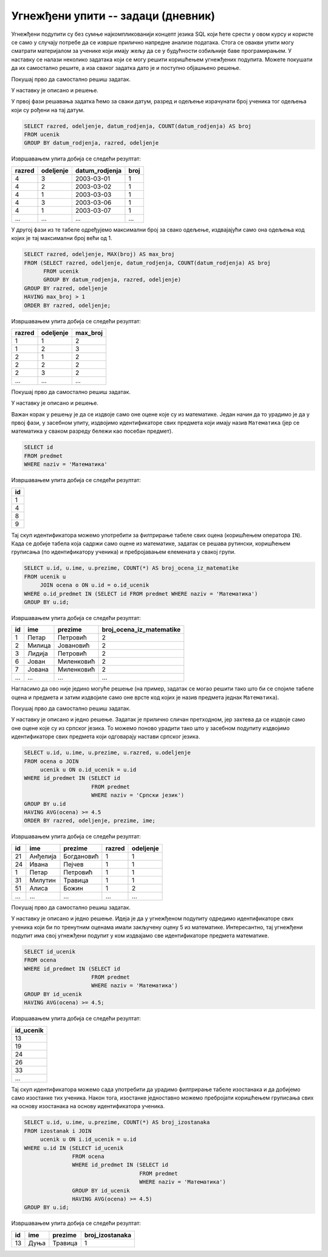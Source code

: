 .. -*- mode: rst -*-

Угнежђени упити -- задаци (дневник)
...................................

Угнежђени подупити су без сумње најкомпликованији концепт језика SQL
који ћете срести у овом курсу и користе се само у случају потребе да
се изврше прилично напредне анализе података. Стога се овакви упити
могу сматрати материјалом за ученике који имају жељу да се у
будућности озбиљније баве програмирањем. У наставку се налази неколико
задатака који се могу решити коришћењем угнежђених подупита. Можете
покушати да их самостално решите, а иза сваког задатка дато је и
поступно објашњено решење.

.. questionnote::

   Рођендански парадокс нам говори да је у одељењу од 23 ученика
   вероватноћа да два ученика имају исти датум рођења преко
   50%. Исписати она одељења у којима постоји више ученика који су
   рођени у истом дану, као и највећи број ученика који су рођени у
   једном дану.

Покушај прво да самостално решиш задатак.
   
.. dbpetlja:: db_ugnezdjeni_upiti_zadaci_01
   :dbfile: dnevnik.sql
   :solutionquery: SELECT razred, odeljenje, MAX(broj) AS max_broj 
                   FROM (SELECT razred, odeljenje, datum_rodjenja, COUNT(datum_rodjenja) AS broj
                         FROM ucenik
                         GROUP BY datum_rodjenja, razred, odeljenje)
                   GROUP BY razred, odeljenje
                   HAVING max_broj > 1
                   ORDER BY razred, odeljenje;

У наставку је описано и решење.

У првој фази решавања задатка ћемо за сваки датум, разред и одељење
израчунати број ученика тог одељења који су рођени на тај датум.

.. code-block:: sql

   SELECT razred, odeljenje, datum_rodjenja, COUNT(datum_rodjenja) AS broj
   FROM ucenik
   GROUP BY datum_rodjenja, razred, odeljenje

Извршавањем упита добија се следећи резултат:

.. csv-table::
   :header:  "razred", "odeljenje", "datum_rodjenja", "broj"
   :align: left

   "4", "3", "2003-03-01", "1"
   "4", "2", "2003-03-02", "1"
   "4", "1", "2003-03-03", "1"
   "4", "3", "2003-03-06", "1"
   "4", "1", "2003-03-07", "1"
   ..., ..., ..., ...

У другој фази из те табеле одређујемо максимални број за свако
одељење, издвајајући само она одељења код којих је тај максимални број
већи од 1.

.. code-block:: sql

   SELECT razred, odeljenje, MAX(broj) AS max_broj 
   FROM (SELECT razred, odeljenje, datum_rodjenja, COUNT(datum_rodjenja) AS broj
         FROM ucenik
         GROUP BY datum_rodjenja, razred, odeljenje)
   GROUP BY razred, odeljenje
   HAVING max_broj > 1
   ORDER BY razred, odeljenje;

Извршавањем упита добија се следећи резултат:

.. csv-table::
   :header:  "razred", "odeljenje", "max_broj"
   :align: left

   "1", "1", "2"
   "1", "2", "3"
   "2", "1", "2"
   "2", "2", "2"
   "2", "3", "2"
   ..., ..., ...

.. questionnote::

   Приказати број оцена из математике свих ученика.

Покушај прво да самостално решиш задатак.
   
.. dbpetlja:: db_ugnezdjeni_upiti_zadaci_02
   :dbfile: dnevnik.sql
   :solutionquery: SELECT u.id, u.ime, u.prezime, COUNT(*) AS broj_ocena_iz_matematike
                   FROM ucenik u JOIN
                        ocena o ON u.id = o.id_ucenik
                   WHERE o.id_predmet IN (SELECT id FROM predmet WHERE naziv = 'Математика')
                   GROUP BY u.id;

У наставку је описано и решење.

Важан корак у решењу је да се издвоје само оне оцене које су из
математике. Један начин да то урадимо је да у првој фази, у засебном
упиту, издвојимо идентификаторе свих предмета који имају назив
``Математика`` (јер се математика у сваком разреду бележи као посебан
предмет).

.. code-block:: sql

   SELECT id
   FROM predmet
   WHERE naziv = 'Математика'

Извршавањем упита добија се следећи резултат:

.. csv-table::
   :header:  "id"
   :align: left

   "1"
   "4"
   "8"
   "9"

Тај скуп идентификатора можемо употребити за филтрирање табеле свих
оцена (коришћењем оператора ``IN``). Када се добије табела која садржи
само оцене из математике, задатак се решава рутински, коришћењем
груписања (по идентификатору ученика) и пребројавањем елемената у
свакој групи.
   
.. code-block:: sql
                
   SELECT u.id, u.ime, u.prezime, COUNT(*) AS broj_ocena_iz_matematike
   FROM ucenik u
        JOIN ocena o ON u.id = o.id_ucenik
   WHERE o.id_predmet IN (SELECT id FROM predmet WHERE naziv = 'Математика')
   GROUP BY u.id;

Извршавањем упита добија се следећи резултат:

.. csv-table::
   :header:  "id", "ime", "prezime", "broj_ocena_iz_matematike"
   :align: left

   "1", "Петар", "Петровић", "2"
   "2", "Милица", "Јовановић", "2"
   "3", "Лидија", "Петровић", "2"
   "6", "Јован", "Миленковић", "2"
   "7", "Јована", "Миленковић", "2"
   ..., ..., ..., ...

Нагласимо да ово није једино могуће решење (на пример, задатак се
могао решити тако што би се спојиле табеле оцена и предмета и затим
издвојиле само оне врсте код којих је назив предмета једнак
``Математика``).
   
.. questionnote::

   Приказати податке о ученицима који би по тренутним оценама имали
   закључену петицу из српског језика. Уредити списак по разредима и
   одељењима, а затим по азбучном реду.

Покушај прво да самостално решиш задатак.
   
.. dbpetlja:: db_ugnezdjeni_upiti_zadaci_02
   :dbfile: dnevnik.sql
   :solutionquery: SELECT u.id, u.ime, u.prezime, u.razred, u.odeljenje
                   FROM ocena o JOIN
                        ucenik u ON o.id_ucenik = u.id
                   WHERE id_predmet IN (SELECT id
                                        FROM predmet
                                        WHERE naziv = 'Српски језик')
                   GROUP BY u.id
                   HAVING AVG(ocena) >= 4.5
                   ORDER BY razred, odeljenje, prezime, ime;

У наставку је описано и једно решење. Задатак је прилично сличан
претходном, јер захтева да се издвоје само оне оцене које су из
српског језика. То можемо поново урадити тако што у засебном подупиту
издвојимо идентификаторе свих предмета који одговарају настави српског
језика.
   
.. code-block:: sql
   
   SELECT u.id, u.ime, u.prezime, u.razred, u.odeljenje
   FROM ocena o JOIN
        ucenik u ON o.id_ucenik = u.id
   WHERE id_predmet IN (SELECT id
                        FROM predmet
                        WHERE naziv = 'Српски језик')
   GROUP BY u.id
   HAVING AVG(ocena) >= 4.5
   ORDER BY razred, odeljenje, prezime, ime;

Извршавањем упита добија се следећи резултат:

.. csv-table::
   :header:  "id", "ime", "prezime", "razred", "odeljenje"
   :align: left

   "21", "Анђелија", "Богдановић", "1", "1"
   "24", "Ивана", "Пејчев", "1", "1"
   "1", "Петар", "Петровић", "1", "1"
   "31", "Милутин", "Травица", "1", "1"
   "51", "Алиса", "Божин", "1", "2"
   ..., ..., ..., ..., ...

.. questionnote::

   Приказати број изостанака свих ученика који би по тренутним оценама
   имали закључену петицу из математике.


Покушај прво да самостално решиш задатак.
   
.. dbpetlja:: db_ugnezdjeni_upiti_zadaci_02
   :dbfile: dnevnik.sql
   :solutionquery: SELECT u.id, u.ime, u.prezime, COUNT(*) AS broj_izostanaka
                   FROM izostanak i JOIN 
                        ucenik u ON i.id_ucenik = u.id
                   WHERE u.id IN (SELECT id_ucenik
                                  FROM ocena
                                  WHERE id_predmet IN (SELECT id
                                                       FROM predmet
                                                       WHERE naziv = 'Математика')
                                  GROUP BY id_ucenik
                                  HAVING AVG(ocena) >= 4.5)
                   GROUP BY u.id;


У наставку је описано и једно решење. Идеја је да у угнежђеном
подупиту одредимо идентификаторе свих ученика који би по тренутним
оценама имали закључену оцену 5 из математике. Интересантно, тај
угнежђени подупит има свој угнежђени подупит у ком издвајамо све
идентификаторе предмета математике.

.. code-block:: sql

   SELECT id_ucenik
   FROM ocena
   WHERE id_predmet IN (SELECT id
                        FROM predmet
                        WHERE naziv = 'Математика')
   GROUP BY id_ucenik
   HAVING AVG(ocena) >= 4.5;

Извршавањем упита добија се следећи резултат:

.. csv-table::
   :header:  "id_ucenik"
   :align: left

   "13"
   "19"
   "24"
   "26"
   "33"
   ...

Тај скуп идентификатора можемо сада употребити да урадимо филтрирање
табеле изостанака и да добијемо само изостанке тих ученика. Након
тога, изостанке једноставно можемо пребројати коришћењем груписања
свих на основу изостанака на основу идентификатора ученика.
    
.. code-block:: sql
   
   SELECT u.id, u.ime, u.prezime, COUNT(*) AS broj_izostanaka
   FROM izostanak i JOIN 
        ucenik u ON i.id_ucenik = u.id
   WHERE u.id IN (SELECT id_ucenik
                  FROM ocena
                  WHERE id_predmet IN (SELECT id
                                       FROM predmet
                                       WHERE naziv = 'Математика')
                  GROUP BY id_ucenik
                  HAVING AVG(ocena) >= 4.5)
   GROUP BY u.id;

Извршавањем упита добија се следећи резултат:

.. csv-table::
   :header:  "id", "ime", "prezime", "broj_izostanaka"
   :align: left

   "13", "Дуња", "Травица", "1"

